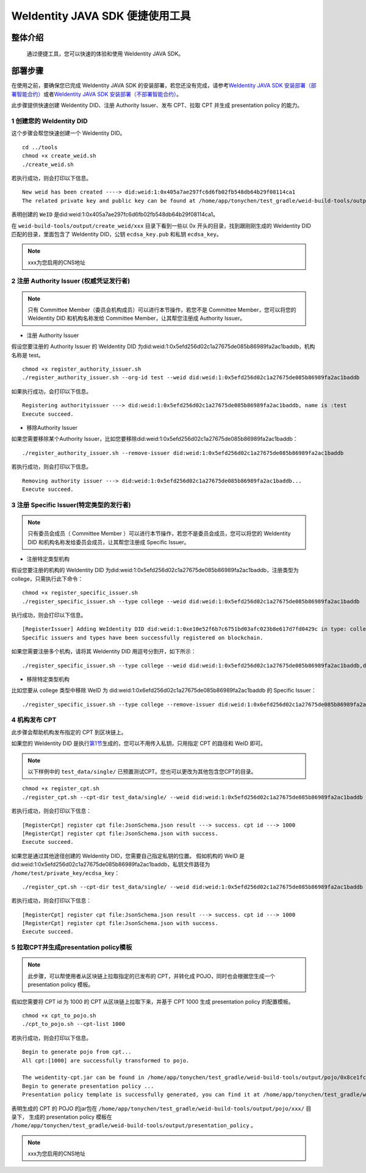 .. role:: raw-html-m2r(raw)
   :format: html

.. _weidentity-quick-tools:

WeIdentity JAVA SDK 便捷使用工具
============================================================

整体介绍
--------

   通过便捷工具，您可以快速的体验和使用 WeIdentity JAVA SDK。

部署步骤
--------

在使用之前，要确保您已完成 WeIdentity JAVA SDK 的安装部署，若您还没有完成，请参考\ `WeIdentity JAVA SDK 安装部署（部署智能合约） <./weidentity-build-with-deploy.html>`__\ 或者\ `WeIdentity JAVA SDK 安装部署（不部署智能合约） <./weidentity-build-without-deploy.html>`__\。


此步骤提供快速创建 WeIdentity DID、注册 Authority Issuer、发布 CPT、拉取 CPT 并生成 presentation policy 的能力。


.. raw:: html

   <div id="section-1">

1 创建您的 WeIdentity DID
''''''''''''''''''''''''''''''

.. raw:: html

   </div>


这个步骤会帮您快速创建一个 WeIdentity DID。

::

    cd ../tools
    chmod +x create_weid.sh
    ./create_weid.sh

若执行成功，则会打印以下信息。

::

    New weid has been created ----> did:weid:1:0x405a7ae297fc6d6fb02fb548db64b29f08114ca1
    The related private key and public key can be found at /home/app/tonychen/test_gradle/weid-build-tools/output/create_weid/xxx/0x405a7ae297fc6d6fb02fb548db64b29f08114ca1.

表明创建的 ``WeID`` 是did:weid:1:0x405a7ae297fc6d6fb02fb548db64b29f08114ca1。

在 ``weid-build-tools/output/create_weid/xxx`` 目录下看到一些以 0x 开头的目录，找到跟刚刚生成的 WeIdentity DID 匹配的目录，里面包含了 WeIdentity DID，公钥 ``ecdsa_key.pub`` 和私钥 ``ecdsa_key``。

.. note::
   xxx为您启用的CNS地址


2 注册 Authority Issuer (权威凭证发行者)
'''''''''''''''''''''''''''''''''''''''''''''''

.. note::
    只有 Committee Member（委员会机构成员）可以进行本节操作，若您不是 Committee Member，您可以将您的 WeIdentity DID 和机构名称发给 Committee Member，让其帮您注册成 Authority Issuer。

- 注册 Authority Issuer

假设您要注册的 Authority Issuer 的 WeIdentity DID 为did:weid:1:0x5efd256d02c1a27675de085b86989fa2ac1baddb，机构名称是 test。
::

    chmod +x register_authority_issuer.sh
    ./register_authority_issuer.sh --org-id test --weid did:weid:1:0x5efd256d02c1a27675de085b86989fa2ac1baddb

如果执行成功，会打印以下信息。
::

    Registering authorityissuer ---> did:weid:1:0x5efd256d02c1a27675de085b86989fa2ac1baddb, name is :test
    Execute succeed.

- 移除Authority Issuer

如果您需要移除某个Authority Issuer，比如您要移除did:weid:1:0x5efd256d02c1a27675de085b86989fa2ac1baddb：

::

    ./register_authority_issuer.sh --remove-issuer did:weid:1:0x5efd256d02c1a27675de085b86989fa2ac1baddb

若执行成功，则会打印以下信息。
::

    Removing authority issuer ---> did:weid:1:0x5efd256d02c1a27675de085b86989fa2ac1baddb...
    Execute succeed.


3 注册 Specific Issuer(特定类型的发行者)
''''''''''''''''''''''''''''''''''''''''''''''''''''''''''

.. note::
    只有委员会成员（ Committee Member ）可以进行本节操作，若您不是委员会成员，您可以将您的 WeIdentity DID 和机构名称发给委员会成员，让其帮您注册成 Specific Issuer。

- 注册特定类型机构

假设您要注册的机构的 WeIdentity DID 为did:weid:1:0x5efd256d02c1a27675de085b86989fa2ac1baddb，注册类型为 college，只需执行此下命令：

::

    chmod +x register_specific_issuer.sh
    ./register_specific_issuer.sh --type college --weid did:weid:1:0x5efd256d02c1a27675de085b86989fa2ac1baddb

执行成功，则会打印以下信息。
::

    [RegisterIssuer] Adding WeIdentity DID did:weid:1:0xe10e52f6b7c6751bd03afc023b8e617d7fd0429c in type: college
    Specific issuers and types have been successfully registered on blockchain.

如果您需要注册多个机构，请将其 WeIdentity DID 用逗号分割开，如下所示：

::

    ./register_specific_issuer.sh --type college --weid did:weid:1:0x5efd256d02c1a27675de085b86989fa2ac1baddb,did:weid:0x6efd256d02c1a27675de085b86989fa2ac1baddb

- 移除特定类型机构

比如您要从 college 类型中移除 WeID 为 did:weid:1:0x6efd256d02c1a27675de085b86989fa2ac1baddb 的 Specific Issuer：

::

    ./register_specific_issuer.sh --type college --remove-issuer did:weid:1:0x6efd256d02c1a27675de085b86989fa2ac1baddb

4 机构发布 CPT
''''''''''''''''''''''''''''''

此步骤会帮助机构发布指定的 CPT 到区块链上。


如果您的 WeIdentity DID 是执行\ `第1节 <#section-1>`__\生成的，您可以不用传入私钥，只用指定 CPT 的路径和 WeID 即可。

.. note::
     以下样例中的 ``test_data/single/`` 已预置测试CPT。您也可以更改为其他包含您CPT的目录。

::

    chmod +x register_cpt.sh
    ./register_cpt.sh --cpt-dir test_data/single/ --weid did:weid:1:0x5efd256d02c1a27675de085b86989fa2ac1baddb

若执行成功，则会打印以下信息：
::

    [RegisterCpt] register cpt file:JsonSchema.json result ---> success. cpt id ---> 1000
    [RegisterCpt] register cpt file:JsonSchema.json with success.
    Execute succeed.

如果您是通过其他途径创建的 WeIdentity DID，您需要自己指定私钥的位置。
假如机构的 WeID 是 did:weid:1:0x5efd256d02c1a27675de085b86989fa2ac1baddb，私钥文件路径为 ``/home/test/private_key/ecdsa_key``：

::

    ./register_cpt.sh --cpt-dir test_data/single/ --weid did:weid:1:0x5efd256d02c1a27675de085b86989fa2ac1baddb --private-key /home/test/private_key/ecdsa_key

若执行成功，则会打印以下信息：
::

    [RegisterCpt] register cpt file:JsonSchema.json result ---> success. cpt id ---> 1000
    [RegisterCpt] register cpt file:JsonSchema.json with success.
    Execute succeed.


5 拉取CPT并生成presentation policy模板
'''''''''''''''''''''''''''''''''''''''''''
.. note::
    此步骤，可以帮使用者从区块链上拉取指定的已发布的 CPT，并转化成 POJO，同时也会根据您生成一个 presentation policy 模板。

假如您需要将 CPT id 为 1000 的 CPT 从区块链上拉取下来，并基于 CPT 1000 生成 presentation policy 的配置模板。


::

    chmod +x cpt_to_pojo.sh
    ./cpt_to_pojo.sh --cpt-list 1000

若执行成功，则会打印以下信息。
::
 
    Begin to generate pojo from cpt...
    All cpt:[1000] are successfully transformed to pojo.

    The weidentity-cpt.jar can be found in /home/app/tonychen/test_gradle/weid-build-tools/output/pojo/0x8ce1fc7af86917b503d7d5aaa2987a33ccf97f767199a360712fee667a54ef80/d8acebb597d0428fac682ad188e4312d/weidentity-cpt.jar
    Begin to generate presentation policy ...
    Presentation policy template is successfully generated, you can find it at /home/app/tonychen/test_gradle/weid-build-tools/output/presentation_policy.

表明生成的 CPT 的 POJO 的jar包在 ``/home/app/tonychen/test_gradle/weid-build-tools/output/pojo/xxx/`` 目录下， 
生成的 presentation policy 模板在 ``/home/app/tonychen/test_gradle/weid-build-tools/output/presentation_policy`` 。

.. note::
   xxx为您启用的CNS地址
